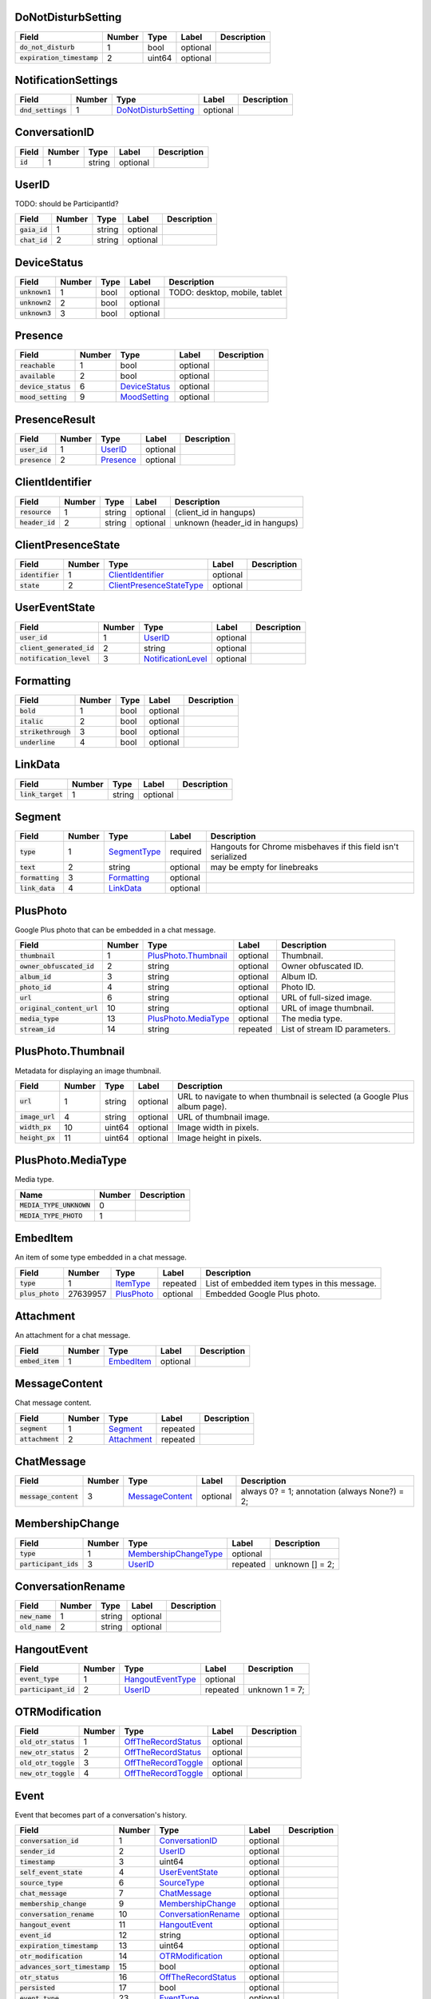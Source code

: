 .. This file was automatically generated from hangups/hangouts.proto and should be be edited directly.

DoNotDisturbSetting
-------------------

============================ ====== ====== ======== ===========
Field                        Number Type   Label    Description
============================ ====== ====== ======== ===========
:code:`do_not_disturb`       1      bool   optional            
:code:`expiration_timestamp` 2      uint64 optional            
============================ ====== ====== ======== ===========

NotificationSettings
--------------------

==================== ====== ====================== ======== ===========
Field                Number Type                   Label    Description
==================== ====== ====================== ======== ===========
:code:`dnd_settings` 1      `DoNotDisturbSetting`_ optional            
==================== ====== ====================== ======== ===========

ConversationID
--------------

========== ====== ====== ======== ===========
Field      Number Type   Label    Description
========== ====== ====== ======== ===========
:code:`id` 1      string optional            
========== ====== ====== ======== ===========

UserID
------

TODO: should be ParticipantId?

=============== ====== ====== ======== ===========
Field           Number Type   Label    Description
=============== ====== ====== ======== ===========
:code:`gaia_id` 1      string optional            
:code:`chat_id` 2      string optional            
=============== ====== ====== ======== ===========

DeviceStatus
------------

================ ====== ==== ======== =============================
Field            Number Type Label    Description                  
================ ====== ==== ======== =============================
:code:`unknown1` 1      bool optional TODO: desktop, mobile, tablet
:code:`unknown2` 2      bool optional                              
:code:`unknown3` 3      bool optional                              
================ ====== ==== ======== =============================

Presence
--------

===================== ====== =============== ======== ===========
Field                 Number Type            Label    Description
===================== ====== =============== ======== ===========
:code:`reachable`     1      bool            optional            
:code:`available`     2      bool            optional            
:code:`device_status` 6      `DeviceStatus`_ optional            
:code:`mood_setting`  9      `MoodSetting`_  optional            
===================== ====== =============== ======== ===========

PresenceResult
--------------

================ ====== =========== ======== ===========
Field            Number Type        Label    Description
================ ====== =========== ======== ===========
:code:`user_id`  1      `UserID`_   optional            
:code:`presence` 2      `Presence`_ optional            
================ ====== =========== ======== ===========

ClientIdentifier
----------------

================= ====== ====== ======== ==============================
Field             Number Type   Label    Description                   
================= ====== ====== ======== ==============================
:code:`resource`  1      string optional (client_id in hangups)        
:code:`header_id` 2      string optional unknown (header_id in hangups)
================= ====== ====== ======== ==============================

ClientPresenceState
-------------------

================== ====== ========================== ======== ===========
Field              Number Type                       Label    Description
================== ====== ========================== ======== ===========
:code:`identifier` 1      `ClientIdentifier`_        optional            
:code:`state`      2      `ClientPresenceStateType`_ optional            
================== ====== ========================== ======== ===========

UserEventState
--------------

=========================== ====== ==================== ======== ===========
Field                       Number Type                 Label    Description
=========================== ====== ==================== ======== ===========
:code:`user_id`             1      `UserID`_            optional            
:code:`client_generated_id` 2      string               optional            
:code:`notification_level`  3      `NotificationLevel`_ optional            
=========================== ====== ==================== ======== ===========

Formatting
----------

===================== ====== ==== ======== ===========
Field                 Number Type Label    Description
===================== ====== ==== ======== ===========
:code:`bold`          1      bool optional            
:code:`italic`        2      bool optional            
:code:`strikethrough` 3      bool optional            
:code:`underline`     4      bool optional            
===================== ====== ==== ======== ===========

LinkData
--------

=================== ====== ====== ======== ===========
Field               Number Type   Label    Description
=================== ====== ====== ======== ===========
:code:`link_target` 1      string optional            
=================== ====== ====== ======== ===========

Segment
-------

================== ====== ============== ======== =============================================================
Field              Number Type           Label    Description                                                  
================== ====== ============== ======== =============================================================
:code:`type`       1      `SegmentType`_ required Hangouts for Chrome misbehaves if this field isn't serialized
:code:`text`       2      string         optional may be empty for linebreaks                                  
:code:`formatting` 3      `Formatting`_  optional                                                              
:code:`link_data`  4      `LinkData`_    optional                                                              
================== ====== ============== ======== =============================================================

PlusPhoto
---------

Google Plus photo that can be embedded in a chat message.

============================ ====== ====================== ======== =============================
Field                        Number Type                   Label    Description                  
============================ ====== ====================== ======== =============================
:code:`thumbnail`            1      `PlusPhoto.Thumbnail`_ optional Thumbnail.                   
:code:`owner_obfuscated_id`  2      string                 optional Owner obfuscated ID.         
:code:`album_id`             3      string                 optional Album ID.                    
:code:`photo_id`             4      string                 optional Photo ID.                    
:code:`url`                  6      string                 optional URL of full-sized image.     
:code:`original_content_url` 10     string                 optional URL of image thumbnail.      
:code:`media_type`           13     `PlusPhoto.MediaType`_ optional The media type.              
:code:`stream_id`            14     string                 repeated List of stream ID parameters.
============================ ====== ====================== ======== =============================

PlusPhoto.Thumbnail
-------------------

Metadata for displaying an image thumbnail.

================= ====== ====== ======== =========================================================================
Field             Number Type   Label    Description                                                              
================= ====== ====== ======== =========================================================================
:code:`url`       1      string optional URL to navigate to when thumbnail is selected (a Google Plus album page).
:code:`image_url` 4      string optional URL of thumbnail image.                                                  
:code:`width_px`  10     uint64 optional Image width in pixels.                                                   
:code:`height_px` 11     uint64 optional Image height in pixels.                                                  
================= ====== ====== ======== =========================================================================

PlusPhoto.MediaType
-------------------

Media type.

========================== ====== ===========
Name                       Number Description
========================== ====== ===========
:code:`MEDIA_TYPE_UNKNOWN` 0                 
:code:`MEDIA_TYPE_PHOTO`   1                 
========================== ====== ===========

EmbedItem
---------

An item of some type embedded in a chat message.

================== ======== ============ ======== ============================================
Field              Number   Type         Label    Description                                 
================== ======== ============ ======== ============================================
:code:`type`       1        `ItemType`_  repeated List of embedded item types in this message.
:code:`plus_photo` 27639957 `PlusPhoto`_ optional Embedded Google Plus photo.                 
================== ======== ============ ======== ============================================

Attachment
----------

An attachment for a chat message.

================== ====== ============ ======== ===========
Field              Number Type         Label    Description
================== ====== ============ ======== ===========
:code:`embed_item` 1      `EmbedItem`_ optional            
================== ====== ============ ======== ===========

MessageContent
--------------

Chat message content.

================== ====== ============= ======== ===========
Field              Number Type          Label    Description
================== ====== ============= ======== ===========
:code:`segment`    1      `Segment`_    repeated            
:code:`attachment` 2      `Attachment`_ repeated            
================== ====== ============= ======== ===========

ChatMessage
-----------

======================= ====== ================= ======== =============================================
Field                   Number Type              Label    Description                                  
======================= ====== ================= ======== =============================================
:code:`message_content` 3      `MessageContent`_ optional always 0? = 1; annotation (always None?) = 2;
======================= ====== ================= ======== =============================================

MembershipChange
----------------

======================= ====== ======================= ======== ===============
Field                   Number Type                    Label    Description    
======================= ====== ======================= ======== ===============
:code:`type`            1      `MembershipChangeType`_ optional                
:code:`participant_ids` 3      `UserID`_               repeated unknown [] = 2;
======================= ====== ======================= ======== ===============

ConversationRename
------------------

================ ====== ====== ======== ===========
Field            Number Type   Label    Description
================ ====== ====== ======== ===========
:code:`new_name` 1      string optional            
:code:`old_name` 2      string optional            
================ ====== ====== ======== ===========

HangoutEvent
------------

====================== ====== =================== ======== ==============
Field                  Number Type                Label    Description   
====================== ====== =================== ======== ==============
:code:`event_type`     1      `HangoutEventType`_ optional               
:code:`participant_id` 2      `UserID`_           repeated unknown 1 = 7;
====================== ====== =================== ======== ==============

OTRModification
---------------

====================== ====== ===================== ======== ===========
Field                  Number Type                  Label    Description
====================== ====== ===================== ======== ===========
:code:`old_otr_status` 1      `OffTheRecordStatus`_ optional            
:code:`new_otr_status` 2      `OffTheRecordStatus`_ optional            
:code:`old_otr_toggle` 3      `OffTheRecordToggle`_ optional            
:code:`new_otr_toggle` 4      `OffTheRecordToggle`_ optional            
====================== ====== ===================== ======== ===========

Event
-----

Event that becomes part of a conversation's history.

=============================== ====== ===================== ======== ===========
Field                           Number Type                  Label    Description
=============================== ====== ===================== ======== ===========
:code:`conversation_id`         1      `ConversationID`_     optional            
:code:`sender_id`               2      `UserID`_             optional            
:code:`timestamp`               3      uint64                optional            
:code:`self_event_state`        4      `UserEventState`_     optional            
:code:`source_type`             6      `SourceType`_         optional            
:code:`chat_message`            7      `ChatMessage`_        optional            
:code:`membership_change`       9      `MembershipChange`_   optional            
:code:`conversation_rename`     10     `ConversationRename`_ optional            
:code:`hangout_event`           11     `HangoutEvent`_       optional            
:code:`event_id`                12     string                optional            
:code:`expiration_timestamp`    13     uint64                optional            
:code:`otr_modification`        14     `OTRModification`_    optional            
:code:`advances_sort_timestamp` 15     bool                  optional            
:code:`otr_status`              16     `OffTheRecordStatus`_ optional            
:code:`persisted`               17     bool                  optional            
:code:`event_type`              23     `EventType`_          optional            
=============================== ====== ===================== ======== ===========

UserReadState
-------------

============================= ====== ========= ======== ===============
Field                         Number Type      Label    Description    
============================= ====== ========= ======== ===============
:code:`participant_id`        1      `UserID`_ optional                
:code:`latest_read_timestamp` 2      uint64    optional TODO: always 0?
============================= ====== ========= ======== ===============

DeliveryMedium
--------------

=================== ====== ===================== ======== ===========
Field               Number Type                  Label    Description
=================== ====== ===================== ======== ===========
:code:`medium_type` 1      `DeliveryMediumType`_ optional            
=================== ====== ===================== ======== ===========

DeliveryMediumOption
--------------------

======================= ====== ================= ======== ===========
Field                   Number Type              Label    Description
======================= ====== ================= ======== ===========
:code:`delivery_medium` 1      `DeliveryMedium`_ optional            
:code:`current_default` 2      bool              optional            
======================= ====== ================= ======== ===========

UserConversationState
---------------------

============================== ====== ======================= ======== ================================
Field                          Number Type                    Label    Description                     
============================== ====== ======================= ======== ================================
:code:`client_generated_id`    2      string                  optional                                 
:code:`self_read_state`        7      `UserReadState`_        optional                                 
:code:`status`                 8      `ConversationStatus`_   optional                                 
:code:`notification_level`     9      `NotificationLevel`_    optional                                 
:code:`view`                   10     `ConversationView`_     repeated                                 
:code:`inviter_id`             11     `UserID`_               optional                                 
:code:`invite_timestamp`       12     uint64                  optional                                 
:code:`sort_timestamp`         13     uint64                  optional                                 
:code:`active_timestamp`       14     uint64                  optional when conversation became active?
:code:`delivery_medium_option` 17     `DeliveryMediumOption`_ repeated                                 
============================== ====== ======================= ======== ================================

ConversationParticipantData
---------------------------

======================== ====== ================== ======== =====================================================================================================================
Field                    Number Type               Label    Description                                                                                                          
======================== ====== ================== ======== =====================================================================================================================
:code:`id`               1      `UserID`_          optional                                                                                                                      
:code:`fallback_name`    2      string             optional                                                                                                                      
:code:`participant_type` 5      `ParticipantType`_ optional TODO: one of these is invitation_status and the other is new_invitation_status unknown (2, 1) = 3; unknown (2, 3) = 6
======================== ====== ================== ======== =====================================================================================================================

Conversation
------------

A conversation between two or more users.

=============================== ====== ============================== ======== ===========
Field                           Number Type                           Label    Description
=============================== ====== ============================== ======== ===========
:code:`conversation_id`         1      `ConversationID`_              optional            
:code:`type`                    2      `ConversationType`_            optional            
:code:`name`                    3      string                         optional            
:code:`self_conversation_state` 4      `UserConversationState`_       optional            
:code:`read_state`              8      `UserReadState`_               repeated            
:code:`otr_status`              10     `OffTheRecordStatus`_          optional            
:code:`current_participant`     13     `UserID`_                      repeated            
:code:`participant_data`        14     `ConversationParticipantData`_ repeated            
=============================== ====== ============================== ======== ===========

EasterEgg
---------

=============== ====== ====== ======== ===========
Field           Number Type   Label    Description
=============== ====== ====== ======== ===========
:code:`message` 1      string optional            
=============== ====== ====== ======== ===========

BlockStateChange
----------------

======================= ====== ============= ======== ===========
Field                   Number Type          Label    Description
======================= ====== ============= ======== ===========
:code:`participant_id`  1      `UserID`_     optional            
:code:`new_block_state` 2      `BlockState`_ optional            
======================= ====== ============= ======== ===========

Photo
-----

===================================== ====== ====== ======== ==================
Field                                 Number Type   Label    Description       
===================================== ====== ====== ======== ==================
:code:`photo_id`                      1      string optional                   
:code:`delete_albumless_source_photo` 2      bool   optional TODO: never tested
===================================== ====== ====== ======== ==================

ExistingMedia
-------------

============= ====== ======== ======== ===========
Field         Number Type     Label    Description
============= ====== ======== ======== ===========
:code:`photo` 1      `Photo`_ optional            
============= ====== ======== ======== ===========

EventRequestHeader
------------------

=========================== ====== ===================== ======== ===========
Field                       Number Type                  Label    Description
=========================== ====== ===================== ======== ===========
:code:`conversation_id`     1      `ConversationID`_     optional            
:code:`client_generated_id` 2      uint64                optional            
:code:`expected_otr`        3      `OffTheRecordStatus`_ optional            
=========================== ====== ===================== ======== ===========

ClientVersion
-------------

========================= ====== ================== ======== ==============================================
Field                     Number Type               Label    Description                                   
========================= ====== ================== ======== ==============================================
:code:`client_id`         1      `ClientId`_        optional                                               
:code:`build_type`        2      `ClientBuildType`_ optional                                               
:code:`major_version`     3      string             optional client version string                         
:code:`version_timestamp` 4      uint64             optional not a timestamp in iOS/Android                
:code:`device_os_version` 5      string             optional OS version string, only used by native apps   
:code:`device_hardware`   6      string             optional device hardware name, only used by native apps
========================= ====== ================== ======== ==============================================

RequestHeader
-------------

========================= ====== =================== ======== ================
Field                     Number Type                Label    Description     
========================= ====== =================== ======== ================
:code:`client_version`    1      `ClientVersion`_    optional TODO: incomplete
:code:`client_identifier` 2      `ClientIdentifier`_ optional                 
:code:`language_code`     4      string              optional                 
========================= ====== =================== ======== ================

ResponseHeader
--------------

=========================== ====== ================= ======== ===========
Field                       Number Type              Label    Description
=========================== ====== ================= ======== ===========
:code:`status`              1      `ResponseStatus`_ optional            
:code:`error_description`   2      string            optional            
:code:`debug_url`           3      string            optional            
:code:`request_trace_id`    4      string            optional            
:code:`current_server_time` 5      uint64            optional            
=========================== ====== ================= ======== ===========

Entity
------

A user that can participate in conversations.

================== ====== =================== ======== ===========
Field              Number Type                Label    Description
================== ====== =================== ======== ===========
:code:`id`         9      `UserID`_           optional            
:code:`properties` 10     `EntityProperties`_ optional            
================== ====== =================== ======== ===========

EntityProperties
----------------

======================== ====== ================= ======== ===========
Field                    Number Type              Label    Description
======================== ====== ================= ======== ===========
:code:`type`             1      `ProfileType`_    optional            
:code:`display_name`     2      string            optional            
:code:`first_name`       3      string            optional            
:code:`photo_url`        4      string            optional            
:code:`email`            5      string            repeated            
:code:`phone`            6      string            repeated            
:code:`in_users_domain`  10     bool              optional            
:code:`gender`           11     `Gender`_         optional            
:code:`photo_url_status` 12     `PhotoUrlStatus`_ optional            
:code:`canonical_email`  15     string            optional            
======================== ====== ================= ======== ===========

ConversationState
-----------------

================================ ====== ========================= ======== ===========
Field                            Number Type                      Label    Description
================================ ====== ========================= ======== ===========
:code:`conversation_id`          1      `ConversationID`_         optional            
:code:`conversation`             2      `Conversation`_           optional            
:code:`event`                    3      `Event`_                  repeated            
:code:`event_continuation_token` 5      `EventContinuationToken`_ optional            
================================ ====== ========================= ======== ===========

EventContinuationToken
----------------------

================================== ====== ====== ======== ========================================================
Field                              Number Type   Label    Description                                             
================================== ====== ====== ======== ========================================================
:code:`event_id`                   1      string optional                                                         
:code:`storage_continuation_token` 2      string optional TODO: this should be bytes, and pblite base64-encodes it
:code:`event_timestamp`            3      uint64 optional                                                         
================================== ====== ====== ======== ========================================================

EntityLookupSpec
----------------

=============== ====== ====== ======== ===========
Field           Number Type   Label    Description
=============== ====== ====== ======== ===========
:code:`gaia_id` 1      string optional TODO       
=============== ====== ====== ======== ===========

ConfigurationBit
----------------

============================== ====== ======================= ======== ===========
Field                          Number Type                    Label    Description
============================== ====== ======================= ======== ===========
:code:`configuration_bit_type` 1      `ConfigurationBitType`_ optional            
:code:`value`                  2      bool                    optional            
============================== ====== ======================= ======== ===========

RichPresenceState
-----------------

======================================= ====== =========================== ======== ===========
Field                                   Number Type                        Label    Description
======================================= ====== =========================== ======== ===========
:code:`get_rich_presence_enabled_state` 3      `RichPresenceEnabledState`_ repeated            
======================================= ====== =========================== ======== ===========

RichPresenceEnabledState
------------------------

=============== ====== =================== ======== ===========
Field           Number Type                Label    Description
=============== ====== =================== ======== ===========
:code:`type`    1      `RichPresenceType`_ optional            
:code:`enabled` 2      bool                optional            
=============== ====== =================== ======== ===========

DesktopOffSetting
-----------------

=================== ====== ==== ======== ==============================
Field               Number Type Label    Description                   
=================== ====== ==== ======== ==============================
:code:`desktop_off` 1      bool optional State of "desktop off" setting
=================== ====== ==== ======== ==============================

DesktopOffState
---------------

=================== ====== ==== ======== ============================================
Field               Number Type Label    Description                                 
=================== ====== ==== ======== ============================================
:code:`desktop_off` 1      bool optional Whether Hangouts desktop is signed off or on
=================== ====== ==== ======== ============================================

DndSetting
----------

====================== ====== ====== ======== ================================================================================================================================================
Field                  Number Type   Label    Description                                                                                                                                     
====================== ====== ====== ======== ================================================================================================================================================
:code:`do_not_disturb` 1      bool   optional Enable or disable do-not-disturb mode Not to be confused with DoNotDisturbSetting, which is the same thing but with an timestamp for expiration.
:code:`timeout_secs`   2      uint64 optional do not disturb expiration, in seconds                                                                                                           
====================== ====== ====== ======== ================================================================================================================================================

PresenceStateSetting
--------------------

==================== ====== ========================== ======== =====================================
Field                Number Type                       Label    Description                          
==================== ====== ========================== ======== =====================================
:code:`timeout_secs` 1      uint64                     optional Change the client presence state type
:code:`type`         2      `ClientPresenceStateType`_ optional                                      
==================== ====== ========================== ======== =====================================

MoodMessage
-----------

==================== ====== ============== ======== ===========
Field                Number Type           Label    Description
==================== ====== ============== ======== ===========
:code:`mood_content` 1      `MoodContent`_ optional            
==================== ====== ============== ======== ===========

MoodContent
-----------

=============== ====== ========== ======== ===========
Field           Number Type       Label    Description
=============== ====== ========== ======== ===========
:code:`segment` 1      `Segment`_ repeated            
=============== ====== ========== ======== ===========

MoodSetting
-----------

==================== ====== ============== ======== ============================
Field                Number Type           Label    Description                 
==================== ====== ============== ======== ============================
:code:`mood_message` 1      `MoodMessage`_ optional Chat the user's mood message
==================== ====== ============== ======== ============================

MoodState
---------

==================== ====== ============== ======== ===========
Field                Number Type           Label    Description
==================== ====== ============== ======== ===========
:code:`mood_setting` 4      `MoodSetting`_ optional            
==================== ====== ============== ======== ===========

DeleteAction
------------

==================================== ====== ============= ======== ===========
Field                                Number Type          Label    Description
==================================== ====== ============= ======== ===========
:code:`delete_action_timestamp`      1      uint64        optional            
:code:`delete_upper_bound_timestamp` 2      uint64        optional            
:code:`delete_type`                  3      `DeleteType`_ optional            
==================================== ====== ============= ======== ===========

InviteeID
---------

===================== ====== ====== ======== ===========
Field                 Number Type   Label    Description
===================== ====== ====== ======== ===========
:code:`gaia_id`       1      string optional            
:code:`fallback_name` 4      string optional            
===================== ====== ====== ======== ===========

StateUpdate
-----------

Pushed from the server to the client to notify it of state changes. Includes
exactly one type of notification, and optionally updates the attributes of a
conversation.

================================================ ====== =============================================== ======== ====================================================================================
Field                                            Number Type                                            Label    Description                                                                         
================================================ ====== =============================================== ======== ====================================================================================
:code:`state_update_header`                      1      `StateUpdateHeader`_                            optional                                                                                     
:code:`conversation`                             13     `Conversation`_                                 optional If set, includes conversation attributes that have been updated by the notification.
:code:`event_notification`                       3      `EventNotification`_                            optional                                                                                     
:code:`focus_notification`                       4      `SetFocusNotification`_                         optional                                                                                     
:code:`typing_notification`                      5      `SetTypingNotification`_                        optional                                                                                     
:code:`notification_level_notification`          6      `SetConversationNotificationLevelNotification`_ optional                                                                                     
:code:`reply_to_invite_notification`             7      `ReplyToInviteNotification`_                    optional                                                                                     
:code:`watermark_notification`                   8      `WatermarkNotification`_                        optional                                                                                     
:code:`view_modification`                        11     `ConversationViewModification`_                 optional TODO: rename to ViewModificationNotification?                                       
:code:`easter_egg_notification`                  12     `EasterEggNotification`_                        optional                                                                                     
:code:`self_presence_notification`               14     `SelfPresenceNotification`_                     optional                                                                                     
:code:`delete_notification`                      15     `DeleteActionNotification`_                     optional                                                                                     
:code:`presence_notification`                    16     `PresenceNotification`_                         optional                                                                                     
:code:`block_notification`                       17     `BlockNotification`_                            optional                                                                                     
:code:`notification_setting_notification`        19     `SetNotificationSettingNotification`_           optional                                                                                     
:code:`rich_presence_enabled_state_notification` 20     `RichPresenceEnabledStateNotification`_         optional                                                                                     
================================================ ====== =============================================== ======== ====================================================================================

StateUpdateHeader
-----------------

Header for StateUpdate messages.

============================= ====== ======================= ======== ===========
Field                         Number Type                    Label    Description
============================= ====== ======================= ======== ===========
:code:`active_client_state`   1      `ActiveClientState`_    optional            
:code:`request_trace_id`      3      string                  optional            
:code:`notification_settings` 4      `NotificationSettings`_ optional            
:code:`current_server_time`   5      uint64                  optional            
============================= ====== ======================= ======== ===========

BatchUpdate
-----------

List of StateUpdate messages to allow pushing multiple notifications from
the server to the client simultaneously.

==================== ====== ============== ======== ===========
Field                Number Type           Label    Description
==================== ====== ============== ======== ===========
:code:`state_update` 1      `StateUpdate`_ repeated            
==================== ====== ============== ======== ===========

EventNotification
-----------------

============= ====== ======== ======== ===========
Field         Number Type     Label    Description
============= ====== ======== ======== ===========
:code:`event` 1      `Event`_ optional            
============= ====== ======== ======== ===========

SetFocusNotification
--------------------

======================= ====== ================= ======== ===========
Field                   Number Type              Label    Description
======================= ====== ================= ======== ===========
:code:`conversation_id` 1      `ConversationID`_ optional            
:code:`user_id`         2      `UserID`_         optional            
:code:`timestamp`       3      uint64            optional            
:code:`type`            4      `FocusType`_      optional            
:code:`device`          5      `FocusDevice`_    optional            
======================= ====== ================= ======== ===========

SetTypingNotification
---------------------

======================= ====== ================= ======== ====================
Field                   Number Type              Label    Description         
======================= ====== ================= ======== ====================
:code:`conversation_id` 1      `ConversationID`_ optional                     
:code:`user_id`         2      `UserID`_         optional                     
:code:`timestamp`       3      uint64            optional                     
:code:`type`            4      `TypingType`_     optional TODO: should be type
======================= ====== ================= ======== ====================

SetConversationNotificationLevelNotification
--------------------------------------------

======================= ====== ==================== ======== ================
Field                   Number Type                 Label    Description     
======================= ====== ==================== ======== ================
:code:`conversation_id` 1      `ConversationID`_    optional                 
:code:`level`           2      `NotificationLevel`_ optional                 
:code:`timestamp`       4      uint64               optional unknown (0) = 3;
======================= ====== ==================== ======== ================

ReplyToInviteNotification
-------------------------

======================= ====== ==================== ======== ==================================================
Field                   Number Type                 Label    Description                                       
======================= ====== ==================== ======== ==================================================
:code:`conversation_id` 1      `ConversationID`_    optional TODO: untested [['UgwnHidpJTfc7G7BhUR4AaABAQ'], 1]
:code:`type`            2      `ReplyToInviteType`_ optional                                                   
======================= ====== ==================== ======== ==================================================

WatermarkNotification
---------------------

============================= ====== ================= ======== ===========
Field                         Number Type              Label    Description
============================= ====== ================= ======== ===========
:code:`participant_id`        1      `UserID`_         optional            
:code:`conversation_id`       2      `ConversationID`_ optional            
:code:`latest_read_timestamp` 3      uint64            optional            
============================= ====== ================= ======== ===========

ConversationViewModification
----------------------------

======================= ====== =================== ======== =================================================================================================
Field                   Number Type                Label    Description                                                                                      
======================= ====== =================== ======== =================================================================================================
:code:`conversation_id` 1      `ConversationID`_   optional                                                                                                  
:code:`old_view`        2      `ConversationView`_ optional                                                                                                  
:code:`new_view`        3      `ConversationView`_ optional archive: [['Ugz6j8W5_JUj9ltNeEl4AaABAQ'], 1, 2] unarchive: [['Ugz6j8W5_JUj9ltNeEl4AaABAQ'], 2, 1]
======================= ====== =================== ======== =================================================================================================

EasterEggNotification
---------------------

======================= ====== ================= ======== ===========
Field                   Number Type              Label    Description
======================= ====== ================= ======== ===========
:code:`sender_id`       1      `UserID`_         optional            
:code:`conversation_id` 2      `ConversationID`_ optional            
:code:`easter_egg`      3      `EasterEgg`_      optional            
======================= ====== ================= ======== ===========

SelfPresenceNotification
------------------------

============================== ====== ====================== ======== ================================
Field                          Number Type                   Label    Description                     
============================== ====== ====================== ======== ================================
:code:`client_presence_state`  1      `ClientPresenceState`_ optional status of other clients and mood
:code:`do_not_disturb_setting` 3      `DoNotDisturbSetting`_ optional                                 
:code:`desktop_off_setting`    4      `DesktopOffSetting`_   optional                                 
:code:`desktop_off_state`      5      `DesktopOffState`_     optional                                 
:code:`mood_state`             6      `MoodState`_           optional                                 
============================== ====== ====================== ======== ================================

DeleteActionNotification
------------------------

======================= ====== ================= ======== ==============================================================================================
Field                   Number Type              Label    Description                                                                                   
======================= ====== ================= ======== ==============================================================================================
:code:`conversation_id` 1      `ConversationID`_ optional delete conversation: [['Ugz6j8W5_JUj9ltNeEl4AaABAQ'], [1435638391438133, 1435637794504105, 1]]
:code:`delete_action`   2      `DeleteAction`_   optional                                                                                               
======================= ====== ================= ======== ==============================================================================================

PresenceNotification
--------------------

================ ====== ================= ======== ===========
Field            Number Type              Label    Description
================ ====== ================= ======== ===========
:code:`presence` 1      `PresenceResult`_ repeated            
================ ====== ================= ======== ===========

BlockNotification
-----------------

========================== ====== =================== ======== =========================================================================
Field                      Number Type                Label    Description                                                              
========================== ====== =================== ======== =========================================================================
:code:`block_state_change` 1      `BlockStateChange`_ repeated block someone [[[['102610215878429116806', '102610215878429116806'], 1]]]
========================== ====== =================== ======== =========================================================================

SetNotificationSettingNotification
----------------------------------

===== ====== ==== ===== ===========
Field Number Type Label Description
===== ====== ==== ===== ===========
===== ====== ==== ===== ===========

RichPresenceEnabledStateNotification
------------------------------------

=================================== ====== =========================== ======== ===========
Field                               Number Type                        Label    Description
=================================== ====== =========================== ======== ===========
:code:`rich_presence_enabled_state` 1      `RichPresenceEnabledState`_ repeated            
=================================== ====== =========================== ======== ===========

ConversationSpec
----------------

======================= ====== ================= ======== ===========
Field                   Number Type              Label    Description
======================= ====== ================= ======== ===========
:code:`conversation_id` 1      `ConversationID`_ optional TODO       
======================= ====== ================= ======== ===========

AddUserRequest
--------------

============================ ====== ===================== ======== ===========
Field                        Number Type                  Label    Description
============================ ====== ===================== ======== ===========
:code:`request_header`       1      `RequestHeader`_      optional            
:code:`invitee_id`           3      `InviteeID`_          repeated            
:code:`event_request_header` 5      `EventRequestHeader`_ optional            
============================ ====== ===================== ======== ===========

AddUserResponse
---------------

======================= ====== ================= ======== ===========
Field                   Number Type              Label    Description
======================= ====== ================= ======== ===========
:code:`response_header` 1      `ResponseHeader`_ optional            
:code:`created_event`   5      `Event`_          optional            
======================= ====== ================= ======== ===========

CreateConversationRequest
-------------------------

=========================== ====== =================== ======== ===========
Field                       Number Type                Label    Description
=========================== ====== =================== ======== ===========
:code:`request_header`      1      `RequestHeader`_    optional            
:code:`type`                2      `ConversationType`_ optional            
:code:`client_generated_id` 3      uint64              optional            
:code:`name`                4      string              optional            
:code:`invitee_id`          5      `InviteeID`_        repeated            
=========================== ====== =================== ======== ===========

CreateConversationResponse
--------------------------

================================ ====== ================= ======== ===========
Field                            Number Type              Label    Description
================================ ====== ================= ======== ===========
:code:`response_header`          1      `ResponseHeader`_ optional            
:code:`conversation`             2      `Conversation`_   optional            
:code:`new_conversation_created` 7      bool              optional            
================================ ====== ================= ======== ===========

DeleteConversationRequest
-------------------------

==================================== ====== ================= ======== ===========
Field                                Number Type              Label    Description
==================================== ====== ================= ======== ===========
:code:`request_header`               1      `RequestHeader`_  optional            
:code:`conversation_id`              2      `ConversationID`_ optional            
:code:`delete_upper_bound_timestamp` 3      uint64            optional            
==================================== ====== ================= ======== ===========

DeleteConversationResponse
--------------------------

======================= ====== ================= ======== ===========
Field                   Number Type              Label    Description
======================= ====== ================= ======== ===========
:code:`response_header` 1      `ResponseHeader`_ optional            
:code:`delete_action`   2      `DeleteAction`_   optional            
======================= ====== ================= ======== ===========

EasterEggRequest
----------------

======================= ====== ================= ======== ===========
Field                   Number Type              Label    Description
======================= ====== ================= ======== ===========
:code:`request_header`  1      `RequestHeader`_  optional            
:code:`conversation_id` 2      `ConversationID`_ optional            
:code:`easter_egg`      3      `EasterEgg`_      optional            
======================= ====== ================= ======== ===========

EasterEggResponse
-----------------

======================= ====== ================= ======== ===========
Field                   Number Type              Label    Description
======================= ====== ================= ======== ===========
:code:`response_header` 1      `ResponseHeader`_ optional            
:code:`timestamp`       2      uint64            optional            
======================= ====== ================= ======== ===========

GetConversationRequest
----------------------

=================================== ====== ========================= ======== ===================================
Field                               Number Type                      Label    Description                        
=================================== ====== ========================= ======== ===================================
:code:`request_header`              1      `RequestHeader`_          optional                                    
:code:`conversation_spec`           2      `ConversationSpec`_       optional                                    
:code:`include_event`               4      bool                      optional include_conversation_metadata? = 3;
:code:`max_events_per_conversation` 6      uint64                    optional unknown = 5;                       
:code:`event_continuation_token`    7      `EventContinuationToken`_ optional                                    
=================================== ====== ========================= ======== ===================================

GetConversationResponse
-----------------------

========================== ====== ==================== ======== ===========
Field                      Number Type                 Label    Description
========================== ====== ==================== ======== ===========
:code:`response_header`    1      `ResponseHeader`_    optional            
:code:`conversation_state` 2      `ConversationState`_ optional TODO       
========================== ====== ==================== ======== ===========

GetEntityByIdRequest
--------------------

========================= ====== =================== ======== ============
Field                     Number Type                Label    Description 
========================= ====== =================== ======== ============
:code:`request_header`    1      `RequestHeader`_    optional             
:code:`batch_lookup_spec` 3      `EntityLookupSpec`_ repeated unknown = 2;
========================= ====== =================== ======== ============

GetEntityByIdResponse
---------------------

======================= ====== ================= ======== ===========
Field                   Number Type              Label    Description
======================= ====== ================= ======== ===========
:code:`response_header` 1      `ResponseHeader`_ optional TODO       
:code:`entity`          2      `Entity`_         repeated            
======================= ====== ================= ======== ===========

GetSuggestedEntitiesRequest
---------------------------

====================== ====== ================ ======== ===========
Field                  Number Type             Label    Description
====================== ====== ================ ======== ===========
:code:`request_header` 1      `RequestHeader`_ optional TODO       
====================== ====== ================ ======== ===========

GetSuggestedEntitiesResponse
----------------------------

======================= ====== =========================================== ======== ===========
Field                   Number Type                                        Label    Description
======================= ====== =========================================== ======== ===========
:code:`response_header` 1      `ResponseHeader`_                           optional TODO       
:code:`entity`          2      `Entity`_                                   repeated            
:code:`group1`          4      `GetSuggestedEntitiesResponse.EntityGroup`_ optional            
:code:`group2`          5      `GetSuggestedEntitiesResponse.EntityGroup`_ optional            
:code:`group3`          6      `GetSuggestedEntitiesResponse.EntityGroup`_ optional            
:code:`group4`          7      `GetSuggestedEntitiesResponse.EntityGroup`_ optional            
:code:`group5`          8      `GetSuggestedEntitiesResponse.EntityGroup`_ optional            
:code:`group6`          9      `GetSuggestedEntitiesResponse.EntityGroup`_ optional            
======================= ====== =========================================== ======== ===========

GetSuggestedEntitiesResponse.EntityGroup
----------------------------------------

more entities in 4, 5, 6, 7, 8, 9
TODO: wtf is with these extra entities

============== ====== =============================================== ======== ================================
Field          Number Type                                            Label    Description                     
============== ====== =============================================== ======== ================================
:code:`entity` 3      `GetSuggestedEntitiesResponse.EntityGroup.Foo`_ repeated unknown 0 = 1; unknown code = 2;
============== ====== =============================================== ======== ================================

GetSuggestedEntitiesResponse.EntityGroup.Foo
--------------------------------------------

============== ====== ========= ======== ===========
Field          Number Type      Label    Description
============== ====== ========= ======== ===========
:code:`entity` 1      `Entity`_ optional            
============== ====== ========= ======== ===========

GetSelfInfoRequest
------------------

====================== ====== ================ ======== ===========
Field                  Number Type             Label    Description
====================== ====== ================ ======== ===========
:code:`request_header` 1      `RequestHeader`_ optional TODO       
====================== ====== ================ ======== ===========

GetSelfInfoResponse
-------------------

=========================== ====== ==================== ======== ==============================
Field                       Number Type                 Label    Description                   
=========================== ====== ==================== ======== ==============================
:code:`response_header`     1      `ResponseHeader`_    optional                               
:code:`self_entity`         2      `Entity`_            optional                               
:code:`configuration_bit`   8      `ConfigurationBit`_  repeated                               
:code:`rich_presence_state` 12     `RichPresenceState`_ optional TODO: all kinds of extra stuff
=========================== ====== ==================== ======== ==============================

QueryPresenceRequest
--------------------

====================== ====== ================ ======== ===========
Field                  Number Type             Label    Description
====================== ====== ================ ======== ===========
:code:`request_header` 1      `RequestHeader`_ optional            
:code:`user_id`        2      `UserID`_        repeated            
:code:`field_mask`     3      `FieldMask`_     repeated            
====================== ====== ================ ======== ===========

QueryPresenceResponse
---------------------

======================= ====== ================= ======== ===========
Field                   Number Type              Label    Description
======================= ====== ================= ======== ===========
:code:`response_header` 1      `ResponseHeader`_ optional            
:code:`presence_result` 2      `PresenceResult`_ repeated            
======================= ====== ================= ======== ===========

RemoveUserRequest
-----------------

============================ ====== ===================== ======== ===========
Field                        Number Type                  Label    Description
============================ ====== ===================== ======== ===========
:code:`request_header`       1      `RequestHeader`_      optional            
:code:`event_request_header` 5      `EventRequestHeader`_ optional            
============================ ====== ===================== ======== ===========

RemoveUserResponse
------------------

======================= ====== ================= ======== ===========
Field                   Number Type              Label    Description
======================= ====== ================= ======== ===========
:code:`response_header` 1      `ResponseHeader`_ optional            
:code:`created_event`   4      `Event`_          optional            
======================= ====== ================= ======== ===========

RenameConversationRequest
-------------------------

============================ ====== ===================== ======== ===========
Field                        Number Type                  Label    Description
============================ ====== ===================== ======== ===========
:code:`request_header`       1      `RequestHeader`_      optional            
:code:`new_name`             3      string                optional TODO       
:code:`event_request_header` 5      `EventRequestHeader`_ optional            
============================ ====== ===================== ======== ===========

RenameConversationResponse
--------------------------

======================= ====== ================= ======== =============================
Field                   Number Type              Label    Description                  
======================= ====== ================= ======== =============================
:code:`response_header` 1      `ResponseHeader`_ optional TODO                         
:code:`created_event`   4      `Event`_          optional TODO: use json to check name?
======================= ====== ================= ======== =============================

SearchEntitiesRequest
---------------------

====================== ====== ================ ======== ===========
Field                  Number Type             Label    Description
====================== ====== ================ ======== ===========
:code:`request_header` 1      `RequestHeader`_ optional            
:code:`query`          3      string           optional            
:code:`max_count`      4      uint64           optional            
====================== ====== ================ ======== ===========

SearchEntitiesResponse
----------------------

======================= ====== ================= ======== ===========
Field                   Number Type              Label    Description
======================= ====== ================= ======== ===========
:code:`response_header` 1      `ResponseHeader`_ optional            
:code:`entity`          2      `Entity`_         repeated            
======================= ====== ================= ======== ===========

SendChatMessageRequest
----------------------

============================ ====== ===================== ======== ================
Field                        Number Type                  Label    Description     
============================ ====== ===================== ======== ================
:code:`request_header`       1      `RequestHeader`_      optional TODO: incomplete
:code:`message_content`      6      `MessageContent`_     optional                 
:code:`existing_media`       7      `ExistingMedia`_      optional                 
:code:`event_request_header` 8      `EventRequestHeader`_ optional                 
============================ ====== ===================== ======== ================

SendChatMessageResponse
-----------------------

======================= ====== ================= ======== ===============
Field                   Number Type              Label    Description    
======================= ====== ================= ======== ===============
:code:`response_header` 1      `ResponseHeader`_ optional                
:code:`created_event`   6      `Event`_          optional unknown [] = 4;
======================= ====== ================= ======== ===============

SetActiveClientRequest
----------------------

====================== ====== ================ ======== ===============================================================
Field                  Number Type             Label    Description                                                    
====================== ====== ================ ======== ===============================================================
:code:`request_header` 1      `RequestHeader`_ optional                                                                
:code:`is_active`      2      bool             optional Whether to set the client as active (true) or inactive (false).
:code:`full_jid`       3      string           optional 'email/resource'                                               
:code:`timeout_secs`   4      uint64           optional Timeout in seconds for client to remain active.                
====================== ====== ================ ======== ===============================================================

SetActiveClientResponse
-----------------------

======================= ====== ================= ======== ===========
Field                   Number Type              Label    Description
======================= ====== ================= ======== ===========
:code:`response_header` 1      `ResponseHeader`_ optional            
======================= ====== ================= ======== ===========

SetConversationLevelRequest
---------------------------

====================== ====== ================ ======== ===========
Field                  Number Type             Label    Description
====================== ====== ================ ======== ===========
:code:`request_header` 1      `RequestHeader`_ optional TODO       
====================== ====== ================ ======== ===========

SetConversationLevelResponse
----------------------------

===== ====== ==== ===== ===========
Field Number Type Label Description
===== ====== ==== ===== ===========
===== ====== ==== ===== ===========

SetConversationNotificationLevelRequest
---------------------------------------

======================= ====== ==================== ======== ===========
Field                   Number Type                 Label    Description
======================= ====== ==================== ======== ===========
:code:`request_header`  1      `RequestHeader`_     optional            
:code:`conversation_id` 2      `ConversationID`_    optional            
:code:`level`           3      `NotificationLevel`_ optional            
======================= ====== ==================== ======== ===========

SetConversationNotificationLevelResponse
----------------------------------------

======================= ====== ================= ======== ===========
Field                   Number Type              Label    Description
======================= ====== ================= ======== ===========
:code:`response_header` 1      `ResponseHeader`_ optional            
:code:`timestamp`       2      uint64            optional            
======================= ====== ================= ======== ===========

SetFocusRequest
---------------

======================= ====== ================= ======== ===========
Field                   Number Type              Label    Description
======================= ====== ================= ======== ===========
:code:`request_header`  1      `RequestHeader`_  optional            
:code:`conversation_id` 2      `ConversationID`_ optional            
:code:`type`            3      `FocusType`_      optional            
:code:`timeout_secs`    4      uint32            optional            
======================= ====== ================= ======== ===========

SetFocusResponse
----------------

======================= ====== ================= ======== ===========
Field                   Number Type              Label    Description
======================= ====== ================= ======== ===========
:code:`response_header` 1      `ResponseHeader`_ optional            
:code:`timestamp`       2      uint64            optional            
======================= ====== ================= ======== ===========

SetPresenceRequest
------------------

============================== ====== ======================= ======== ====================================================
Field                          Number Type                    Label    Description                                         
============================== ====== ======================= ======== ====================================================
:code:`request_header`         1      `RequestHeader`_        optional                                                     
:code:`presence_state_setting` 2      `PresenceStateSetting`_ optional One or more of the following field may be specified:
:code:`dnd_setting`            3      `DndSetting`_           optional                                                     
:code:`desktop_off_setting`    5      `DesktopOffSetting`_    optional                                                     
:code:`mood_setting`           8      `MoodSetting`_          optional                                                     
============================== ====== ======================= ======== ====================================================

SetPresenceResponse
-------------------

======================= ====== ================= ======== ===========
Field                   Number Type              Label    Description
======================= ====== ================= ======== ===========
:code:`response_header` 1      `ResponseHeader`_ optional            
======================= ====== ================= ======== ===========

SetTypingRequest
----------------

======================= ====== ================= ======== ===========
Field                   Number Type              Label    Description
======================= ====== ================= ======== ===========
:code:`request_header`  1      `RequestHeader`_  optional            
:code:`conversation_id` 2      `ConversationID`_ optional            
:code:`type`            3      `TypingType`_     optional            
======================= ====== ================= ======== ===========

SetTypingResponse
-----------------

======================= ====== ================= ======== ===========
Field                   Number Type              Label    Description
======================= ====== ================= ======== ===========
:code:`response_header` 1      `ResponseHeader`_ optional            
:code:`timestamp`       2      uint64            optional            
======================= ====== ================= ======== ===========

SyncAllNewEventsRequest
-----------------------

=============================== ====== ================ ======== ==============================================
Field                           Number Type             Label    Description                                   
=============================== ====== ================ ======== ==============================================
:code:`request_header`          1      `RequestHeader`_ optional                                               
:code:`last_sync_timestamp`     2      uint64           optional timestamp after which to return all new events
:code:`max_response_size_bytes` 8      uint64           optional TODO                                          
=============================== ====== ================ ======== ==============================================

SyncAllNewEventsResponse
------------------------

========================== ====== ==================== ======== ===========
Field                      Number Type                 Label    Description
========================== ====== ==================== ======== ===========
:code:`response_header`    1      `ResponseHeader`_    optional            
:code:`sync_timestamp`     2      uint64               optional            
:code:`conversation_state` 3      `ConversationState`_ repeated TODO       
========================== ====== ==================== ======== ===========

SyncRecentConversationsRequest
------------------------------

=================================== ====== ================ ======== ===========
Field                               Number Type             Label    Description
=================================== ====== ================ ======== ===========
:code:`request_header`              1      `RequestHeader`_ optional            
:code:`max_conversations`           3      uint64           optional            
:code:`max_events_per_conversation` 4      uint64           optional            
:code:`sync_filter`                 5      `SyncFilter`_    repeated            
=================================== ====== ================ ======== ===========

SyncRecentConversationsResponse
-------------------------------

========================== ====== ==================== ======== ===========
Field                      Number Type                 Label    Description
========================== ====== ==================== ======== ===========
:code:`response_header`    1      `ResponseHeader`_    optional            
:code:`sync_timestamp`     2      uint64               optional            
:code:`conversation_state` 3      `ConversationState`_ repeated            
========================== ====== ==================== ======== ===========

UpdateWatermarkRequest
----------------------

=========================== ====== ================= ======== ===========
Field                       Number Type              Label    Description
=========================== ====== ================= ======== ===========
:code:`request_header`      1      `RequestHeader`_  optional            
:code:`conversation_id`     2      `ConversationID`_ optional            
:code:`last_read_timestamp` 3      uint64            optional            
=========================== ====== ================= ======== ===========

UpdateWatermarkResponse
-----------------------

======================= ====== ================= ======== ===========
Field                   Number Type              Label    Description
======================= ====== ================= ======== ===========
:code:`response_header` 1      `ResponseHeader`_ optional            
======================= ====== ================= ======== ===========

ActiveClientState
-----------------

Describes which Hangouts client is active.

============================== ====== =========================
Name                           Number Description              
============================== ====== =========================
:code:`NO_ACTIVE_CLIENT`       0      No client is active.     
:code:`IS_ACTIVE_CLIENT`       1      This client is active.   
:code:`OTHER_CLIENT_IS_ACTIVE` 2      Another client is active.
============================== ====== =========================

FocusType
---------

================= ====== ===========
Name              Number Description
================= ====== ===========
:code:`UNKNOWN`   0                 
:code:`FOCUSED`   1                 
:code:`UNFOCUSED` 2                 
================= ====== ===========

FocusDevice
-----------

=================== ====== ===========
Name                Number Description
=================== ====== ===========
:code:`UNSPECIFIED` 0                 
:code:`DESKTOP`     20                
:code:`MOBILE`      300               
=================== ====== ===========

TypingType
----------

====================== ====== ====================================
Name                   Number Description                         
====================== ====== ====================================
:code:`TYPING_UNKNOWN` 0                                          
:code:`TYPING_STARTED` 1      started typing                      
:code:`TYPING_PAUSED`  2      stopped typing with inputted text   
:code:`TYPING_STOPPED` 3      stopped typing with no inputted text
====================== ====== ====================================

ClientPresenceStateType
-----------------------

============================================ ====== ===========
Name                                         Number Description
============================================ ====== ===========
:code:`CLIENT_PRESENCE_STATE_UNKNOWN`        0                 
:code:`CLIENT_PRESENCE_STATE_NONE`           1                 
:code:`CLIENT_PRESENCE_STATE_DESKTOP_IDLE`   30                
:code:`CLIENT_PRESENCE_STATE_DESKTOP_ACTIVE` 40     TODO       
============================================ ====== ===========

NotificationLevel
-----------------

================================== ====== ===========
Name                               Number Description
================================== ====== ===========
:code:`NOTIFICATION_LEVEL_UNKNOWN` 0                 
:code:`QUIET`                      10                
:code:`RING`                       30                
================================== ====== ===========

SegmentType
-----------

================== ====== ===========
Name               Number Description
================== ====== ===========
:code:`TEXT`       0                 
:code:`LINE_BREAK` 1                 
:code:`LINK`       2                 
================== ====== ===========

ItemType
--------

A type of embedded item.

============================ ====== ==================
Name                         Number Description       
============================ ====== ==================
:code:`ITEM_TYPE_THING`      0                        
:code:`ITEM_TYPE_PLUS_PHOTO` 249    Google Plus photo.
:code:`ITEM_TYPE_PLACE_V2`   340                      
:code:`ITEM_TYPE_PLACE`      335                      
============================ ====== ==================

MembershipChangeType
--------------------

==================================== ====== ===========
Name                                 Number Description
==================================== ====== ===========
:code:`MEMBERSHIP_CHANGE_TYPE_JOIN`  1                 
:code:`MEMBERSHIP_CHANGE_TYPE_LEAVE` 2                 
==================================== ====== ===========

HangoutEventType
----------------

====================================== ====== ===========
Name                                   Number Description
====================================== ====== ===========
:code:`HANGOUT_EVENT_TYPE_UNKNOWN`     0                 
:code:`HANGOUT_EVENT_TYPE_START`       1                 
:code:`HANGOUT_EVENT_TYPE_END`         2                 
:code:`HANGOUT_EVENT_TYPE_JOIN`        3                 
:code:`HANGOUT_EVENT_TYPE_LEAVE`       4                 
:code:`HANGOUT_EVENT_TYPE_COMING_SOON` 5                 
:code:`HANGOUT_EVENT_TYPE_ONGOING`     6                 
====================================== ====== ===========

OffTheRecordToggle
------------------

====================================== ====== ===========
Name                                   Number Description
====================================== ====== ===========
:code:`OFF_THE_RECORD_TOGGLE_ENABLED`  0                 
:code:`OFF_THE_RECORD_TOGGLE_DISABLED` 1                 
====================================== ====== ===========

OffTheRecordStatus
------------------

===================================== ====== ===========
Name                                  Number Description
===================================== ====== ===========
:code:`OFF_THE_RECORD_STATUS_UNKNOWN` 0                 
:code:`OFF_THE_RECORD`                1                 
:code:`ON_THE_RECORD`                 2                 
===================================== ====== ===========

SourceType
----------

=========================== ====== ===========
Name                        Number Description
=========================== ====== ===========
:code:`SOURCE_TYPE_UNKNOWN` 0                 
=========================== ====== ===========

EventType
---------

======================================= ====== ===========
Name                                    Number Description
======================================= ====== ===========
:code:`EVENT_TYPE_UNKNOWN`              0                 
:code:`EVENT_TYPE_REGULAR_CHAT_MESSAGE` 1                 
:code:`EVENT_TYPE_ADD_USER`             4                 
:code:`EVENT_TYPE_REMOVE_USER`          5                 
:code:`EVENT_TYPE_CONVERSATION_RENAME`  6                 
:code:`EVENT_TYPE_HANGOUT`              7                 
:code:`EVENT_TYPE_OTR_MODIFICATION`     9                 
======================================= ====== ===========

ConversationType
----------------

================================= ====== ===========
Name                              Number Description
================================= ====== ===========
:code:`CONVERSATION_TYPE_UNKNOWN` 0                 
:code:`ONE_TO_ONE`                1                 
:code:`GROUP`                     2                 
================================= ====== ===========

ConversationStatus
------------------

=================================== ====== ===========
Name                                Number Description
=================================== ====== ===========
:code:`UNKNOWN_CONVERSATION_STATUS` 0                 
:code:`INVITED`                     1                 
:code:`ACTIVE`                      2                 
:code:`LEFT`                        3                 
=================================== ====== ===========

ConversationView
----------------

================================= ====== ===========
Name                              Number Description
================================= ====== ===========
:code:`UNKNOWN_CONVERSATION_VIEW` 0                 
:code:`INBOX_VIEW`                1                 
:code:`ARCHIVED_VIEW`             2                 
================================= ====== ===========

DeliveryMediumType
------------------

=============================== ====== ===========
Name                            Number Description
=============================== ====== ===========
:code:`DELIVERY_MEDIUM_UNKNOWN` 0                 
:code:`DELIVERY_MEDIUM_BABEL`   1                 
=============================== ====== ===========

ParticipantType
---------------

================================ ====== ===========
Name                             Number Description
================================ ====== ===========
:code:`PARTICIPANT_TYPE_UNKNOWN` 0                 
:code:`PARTICIPANT_TYPE_GAIA`    2                 
================================ ====== ===========

BlockState
----------

=========================== ====== ===========
Name                        Number Description
=========================== ====== ===========
:code:`BLOCK_STATE_UNKNOWN` 0                 
:code:`BLOCK`               1                 
:code:`UNBLOCK`             2                 
=========================== ====== ===========

ReplyToInviteType
-----------------

==================================== ====== ===========
Name                                 Number Description
==================================== ====== ===========
:code:`REPLY_TO_INVITE_TYPE_UNKNOWN` 0                 
:code:`ACCEPT`                       1                 
:code:`DECLINE`                      2                 
==================================== ====== ===========

ClientId
--------

============================= ====== =====================================
Name                          Number Description                          
============================= ====== =====================================
:code:`CLIENT_ID_UNKNOWN`     0                                           
:code:`CLIENT_ID_ANDROID`     1      Hangouts app for Android             
:code:`CLIENT_ID_IOS`         2      Hangouts app for iOS                 
:code:`CLIENT_ID_CHROME`      3      Hangouts Chrome extension            
:code:`CLIENT_ID_WEB_GPLUS`   5      Hangouts web interface in Google Plus
:code:`CLIENT_ID_WEB_GMAIL`   6      Hangouts web interface in Gmail      
:code:`CLIENT_ID_ULTRAVIOLET` 13     Hangouts Chrome app ("ultraviolet")  
============================= ====== =====================================

ClientBuildType
---------------

================================= ====== =======================================================================================
Name                              Number Description                                                                            
================================= ====== =======================================================================================
:code:`BUILD_TYPE_UNKNOWN`        0                                                                                             
:code:`BUILD_TYPE_PRODUCTION_WEB` 1      build type used by web apps                                                            
:code:`BUILD_TYPE_PRODUCTION_APP` 3      built type used by native apps hangups used to use this, but web apps seem to use 1 now
================================= ====== =======================================================================================

ResponseStatus
--------------

======================================== ====== ===========
Name                                     Number Description
======================================== ====== ===========
:code:`RESPONSE_STATUS_UNKNOWN`          0                 
:code:`RESPONSE_STATUS_OK`               1                 
:code:`RESPONSE_STATUS_UNEXPECTED_ERROR` 3                 
:code:`RESPONSE_STATUS_INVALID_REQUEST`  4                 
======================================== ====== ===========

PhotoUrlStatus
--------------

==================================== ====== ====================================
Name                                 Number Description                         
==================================== ====== ====================================
:code:`PHOTO_URL_STATUS_UNKNOWN`     0                                          
:code:`PHOTO_URL_STATUS_PLACEHOLDER` 1      photo_url is a placeholder          
:code:`PHOTO_URL_STATUS_USER_PHOTO`  2      photo_url is a photo set by the user
==================================== ====== ====================================

Gender
------

====================== ====== ===========
Name                   Number Description
====================== ====== ===========
:code:`GENDER_UNKNOWN` 0                 
:code:`GENDER_MALE`    1                 
:code:`GENDER_FEMALE`  2                 
====================== ====== ===========

ProfileType
-----------

============================ ====== ===========
Name                         Number Description
============================ ====== ===========
:code:`PROFILE_TYPE_NONE`    0                 
:code:`PROFILE_TYPE_ES_USER` 1                 
============================ ====== ===========

ConfigurationBitType
--------------------

A type of binary configuration option.

========================================= ====== ===========
Name                                      Number Description
========================================= ====== ===========
:code:`CONFIGURATION_BIT_TYPE_UNKNOWN`    0                 
:code:`CONFIGURATION_BIT_TYPE_UNKNOWN_1`  1                 
:code:`CONFIGURATION_BIT_TYPE_UNKNOWN_2`  2                 
:code:`CONFIGURATION_BIT_TYPE_UNKNOWN_3`  3                 
:code:`CONFIGURATION_BIT_TYPE_UNKNOWN_4`  4                 
:code:`CONFIGURATION_BIT_TYPE_UNKNOWN_5`  5                 
:code:`CONFIGURATION_BIT_TYPE_UNKNOWN_6`  6                 
:code:`CONFIGURATION_BIT_TYPE_UNKNOWN_7`  7                 
:code:`CONFIGURATION_BIT_TYPE_UNKNOWN_8`  8                 
:code:`CONFIGURATION_BIT_TYPE_UNKNOWN_9`  9                 
:code:`CONFIGURATION_BIT_TYPE_UNKNOWN_10` 10                
:code:`CONFIGURATION_BIT_TYPE_UNKNOWN_11` 11                
:code:`CONFIGURATION_BIT_TYPE_UNKNOWN_12` 12                
:code:`CONFIGURATION_BIT_TYPE_UNKNOWN_13` 13                
:code:`CONFIGURATION_BIT_TYPE_UNKNOWN_14` 14                
:code:`CONFIGURATION_BIT_TYPE_UNKNOWN_15` 15                
:code:`CONFIGURATION_BIT_TYPE_UNKNOWN_16` 16                
:code:`CONFIGURATION_BIT_TYPE_UNKNOWN_17` 17                
:code:`CONFIGURATION_BIT_TYPE_UNKNOWN_18` 18                
:code:`CONFIGURATION_BIT_TYPE_UNKNOWN_19` 19                
:code:`CONFIGURATION_BIT_TYPE_UNKNOWN_20` 20                
:code:`CONFIGURATION_BIT_TYPE_UNKNOWN_21` 21                
:code:`CONFIGURATION_BIT_TYPE_UNKNOWN_22` 22                
:code:`CONFIGURATION_BIT_TYPE_UNKNOWN_23` 23                
:code:`CONFIGURATION_BIT_TYPE_UNKNOWN_24` 24                
:code:`CONFIGURATION_BIT_TYPE_UNKNOWN_25` 25                
:code:`CONFIGURATION_BIT_TYPE_UNKNOWN_26` 26                
:code:`CONFIGURATION_BIT_TYPE_UNKNOWN_27` 27                
:code:`CONFIGURATION_BIT_TYPE_UNKNOWN_28` 28                
:code:`CONFIGURATION_BIT_TYPE_UNKNOWN_29` 29                
:code:`CONFIGURATION_BIT_TYPE_UNKNOWN_30` 30                
:code:`CONFIGURATION_BIT_TYPE_UNKNOWN_31` 31                
:code:`CONFIGURATION_BIT_TYPE_UNKNOWN_32` 32                
:code:`CONFIGURATION_BIT_TYPE_UNKNOWN_33` 33                
:code:`CONFIGURATION_BIT_TYPE_UNKNOWN_34` 34                
:code:`CONFIGURATION_BIT_TYPE_UNKNOWN_35` 35                
========================================= ====== ===========

RichPresenceType
----------------

======================== ====== ============================================
Name                     Number Description                                 
======================== ====== ============================================
:code:`RP_TYPE_UNKNOWN`  0                                                  
:code:`RP_IN_CALL_STATE` 1                                                  
:code:`RP_UNKNOWN_3`     3      TODO RP_GLOBALLY_ENABLED RP_ACTIVITY RP_MOOD
:code:`RP_UNKNOWN_4`     4                                                  
:code:`RP_UNKNOWN_5`     5                                                  
:code:`RP_DEVICE`        2                                                  
:code:`RP_LAST_SEEN`     6                                                  
======================== ====== ============================================

FieldMask
---------

============================ ====== ===========
Name                         Number Description
============================ ====== ===========
:code:`FIELD_MASK_REACHABLE` 1                 
:code:`FIELD_MASK_AVAILABLE` 2                 
:code:`FIELD_MASK_DEVICE`    7                 
============================ ====== ===========

DeleteType
----------

=============================== ====== ===========
Name                            Number Description
=============================== ====== ===========
:code:`DELETE_TYPE_UNKNOWN`     0                 
:code:`DELETE_TYPE_UPPER_BOUND` 1                 
=============================== ====== ===========

SyncFilter
----------

============================ ====== ===========
Name                         Number Description
============================ ====== ===========
:code:`SYNC_FILTER_UNKNOWN`  0                 
:code:`SYNC_FILTER_INBOX`    1                 
:code:`SYNC_FILTER_ARCHIVED` 2      TODO       
============================ ====== ===========

